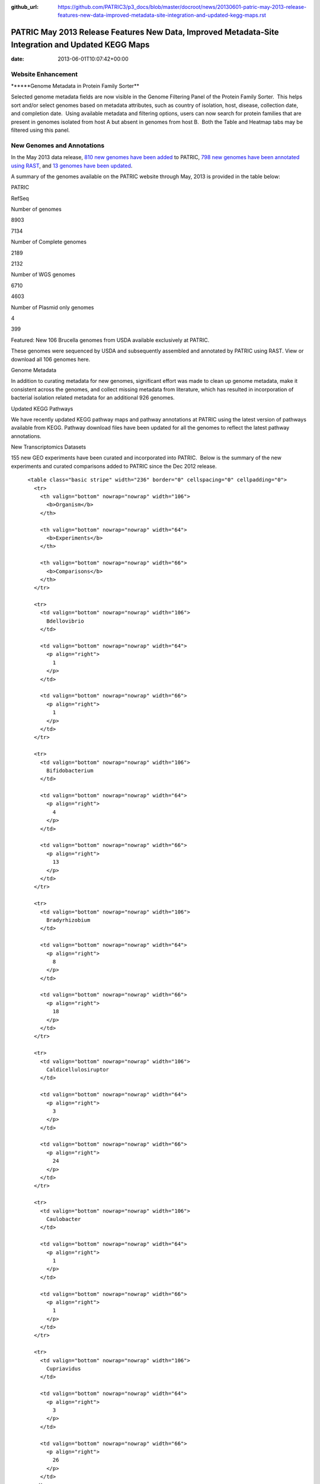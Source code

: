 :github_url: https://github.com/PATRIC3/p3_docs/blob/master/docroot/news/20130601-patric-may-2013-release-features-new-data-improved-metadata-site-integration-and-updated-kegg-maps.rst

===================================================================================================
PATRIC May 2013 Release Features New Data, Improved Metadata-Site Integration and Updated KEGG Maps
===================================================================================================


:date:   2013-06-01T10:07:42+00:00

**Website Enhancement**
=======================

\******Genome Metadata in Protein Family Sorter*\*

Selected genome metadata fields are now visible in the Genome Filtering
Panel of the Protein Family Sorter.  This helps sort and/or select
genomes based on metadata attributes, such as country of isolation,
host, disease, collection date, and completion date.  Using available
metadata and filtering options, users can now search for protein
families that are present in genomes isolated from host A but absent in
genomes from host B.  Both the Table and Heatmap tabs may be filtered
using this panel.

**New Genomes and Annotations**
===============================

In the May 2013 data release, `810 new genomes have been
added <http://brcdownloads.patricbrc.org/patric2/RELEASE_NOTES/May2013/genomes_added>`__
to PATRIC, `798 new genomes have been annotated using
RAST <http://brcdownloads.patricbrc.org/patric2/RELEASE_NOTES/May2013/new_genomes_annotated>`__,
and `13 genomes have been
updated <http://brcdownloads.patricbrc.org/patric2/RELEASE_NOTES/May2013/genomes_updated>`__.

A summary of the genomes available on the PATRIC website through May,
2013 is provided in the table below:

.. raw:: html

   <div align="center">

.. raw:: html

   <table class="basic stripe far2x" width="74%" border="1" cellspacing="0" cellpadding="0">

.. raw:: html

   <tr>

.. raw:: html

   <th width="40%">

.. raw:: html

   </td>

.. raw:: html

   <th width="30%" scope="col" class="right-align-text">

PATRIC

.. raw:: html

   </th>

.. raw:: html

   <th width="30%" scope="col" class="right-align-text">

RefSeq

.. raw:: html

   </th>

.. raw:: html

   </tr>

.. raw:: html

   </thead>

.. raw:: html

   <tr>

.. raw:: html

   <th scope="row">

Number of genomes

.. raw:: html

   </th>

.. raw:: html

   <td class="right-align-text">

8903

.. raw:: html

   </td>

.. raw:: html

   <td class="right-align-text">

7134

.. raw:: html

   </td>

.. raw:: html

   </tr>

.. raw:: html

   <tr>

.. raw:: html

   <th scope="row">

Number of Complete genomes

.. raw:: html

   </th>

.. raw:: html

   <td class="right-align-text">

2189

.. raw:: html

   </td>

.. raw:: html

   <td class="right-align-text">

2132

.. raw:: html

   </td>

.. raw:: html

   </tr>

.. raw:: html

   <tr>

.. raw:: html

   <th scope="row">

Number of WGS genomes

.. raw:: html

   </th>

.. raw:: html

   <td class="right-align-text">

6710

.. raw:: html

   </td>

.. raw:: html

   <td class="right-align-text">

4603

.. raw:: html

   </td>

.. raw:: html

   </tr>

.. raw:: html

   <tr>

.. raw:: html

   <th scope="row">

Number of Plasmid only genomes

.. raw:: html

   </th>

.. raw:: html

   <td class="right-align-text">

4

.. raw:: html

   </td>

.. raw:: html

   <td class="right-align-text">

399

.. raw:: html

   </td>

.. raw:: html

   </tr>

.. raw:: html

   </table>

.. raw:: html

   </div>

.. raw:: html

   <p>

Featured: New 106 Brucella genomes from USDA available exclusively at
PATRIC.

.. raw:: html

   </p>

.. raw:: html

   <p>

These genomes were sequenced by USDA and subsequently assembled and
annotated by PATRIC using RAST. View or download all 106 genomes here.

.. raw:: html

   </p>

.. raw:: html

   <p>

Genome Metadata

.. raw:: html

   </p>

.. raw:: html

   <p>

In addition to curating metadata for new genomes, significant effort was
made to clean up genome metadata, make it consistent across the genomes,
and collect missing metadata from literature, which has resulted in
incorporation of bacterial isolation related metadata for an additional
926 genomes.

.. raw:: html

   </p>

.. raw:: html

   <p>

Updated KEGG Pathways

.. raw:: html

   </p>

.. raw:: html

   <p>

We have recently updated KEGG pathway maps and pathway annotations at
PATRIC using the latest version of pathways available from KEGG. 
Pathway download files have been updated for all the genomes to reflect
the latest pathway annotations.

.. raw:: html

   </p>

.. raw:: html

   <p>

New Transcriptomics Datasets

.. raw:: html

   </p>

.. raw:: html

   <p>

155 new GEO experiments have been curated and incorporated into PATRIC.
 Below is the summary of the new experiments and curated comparisons
added to PATRIC since the Dec 2012 release.

.. raw:: html

   </p>

.. raw:: html

   <div align="center">

::

          <table class="basic stripe" width="236" border="0" cellspacing="0" cellpadding="0">
            <tr>
              <th valign="bottom" nowrap="nowrap" width="106">
                <b>Organism</b>
              </th>
              
              <th valign="bottom" nowrap="nowrap" width="64">
                <b>Experiments</b>
              </th>
              
              <th valign="bottom" nowrap="nowrap" width="66">
                <b>Comparisons</b>
              </th>
            </tr>
            
            <tr>
              <td valign="bottom" nowrap="nowrap" width="106">
                Bdellovibrio
              </td>
              
              <td valign="bottom" nowrap="nowrap" width="64">
                <p align="right">
                  1
                </p>
              </td>
              
              <td valign="bottom" nowrap="nowrap" width="66">
                <p align="right">
                  1
                </p>
              </td>
            </tr>
            
            <tr>
              <td valign="bottom" nowrap="nowrap" width="106">
                Bifidobacterium
              </td>
              
              <td valign="bottom" nowrap="nowrap" width="64">
                <p align="right">
                  4
                </p>
              </td>
              
              <td valign="bottom" nowrap="nowrap" width="66">
                <p align="right">
                  13
                </p>
              </td>
            </tr>
            
            <tr>
              <td valign="bottom" nowrap="nowrap" width="106">
                Bradyrhizobium
              </td>
              
              <td valign="bottom" nowrap="nowrap" width="64">
                <p align="right">
                  8
                </p>
              </td>
              
              <td valign="bottom" nowrap="nowrap" width="66">
                <p align="right">
                  18
                </p>
              </td>
            </tr>
            
            <tr>
              <td valign="bottom" nowrap="nowrap" width="106">
                Caldicellulosiruptor
              </td>
              
              <td valign="bottom" nowrap="nowrap" width="64">
                <p align="right">
                  3
                </p>
              </td>
              
              <td valign="bottom" nowrap="nowrap" width="66">
                <p align="right">
                  24
                </p>
              </td>
            </tr>
            
            <tr>
              <td valign="bottom" nowrap="nowrap" width="106">
                Caulobacter
              </td>
              
              <td valign="bottom" nowrap="nowrap" width="64">
                <p align="right">
                  1
                </p>
              </td>
              
              <td valign="bottom" nowrap="nowrap" width="66">
                <p align="right">
                  1
                </p>
              </td>
            </tr>
            
            <tr>
              <td valign="bottom" nowrap="nowrap" width="106">
                Cupriavidus
              </td>
              
              <td valign="bottom" nowrap="nowrap" width="64">
                <p align="right">
                  3
                </p>
              </td>
              
              <td valign="bottom" nowrap="nowrap" width="66">
                <p align="right">
                  26
                </p>
              </td>
            </tr>
            
            <tr>
              <td valign="bottom" nowrap="nowrap" width="106">
                Dehalococcoides
              </td>
              
              <td valign="bottom" nowrap="nowrap" width="64">
                <p align="right">
                  1
                </p>
              </td>
              
              <td valign="bottom" nowrap="nowrap" width="66">
                <p align="right">
                  10
                </p>
              </td>
            </tr>
            
            <tr>
              <td valign="bottom" nowrap="nowrap" width="106">
                Deinococcus
              </td>
              
              <td valign="bottom" nowrap="nowrap" width="64">
                <p align="right">
                  1
                </p>
              </td>
              
              <td valign="bottom" nowrap="nowrap" width="66">
                <p align="right">
                  1
                </p>
              </td>
            </tr>
            
            <tr>
              <td valign="bottom" nowrap="nowrap" width="106">
                Desulfovibrio
              </td>
              
              <td valign="bottom" nowrap="nowrap" width="64">
                <p align="right">
                  2
                </p>
              </td>
              
              <td valign="bottom" nowrap="nowrap" width="66">
                <p align="right">
                  2
                </p>
              </td>
            </tr>
            
            <tr>
              <td valign="bottom" nowrap="nowrap" width="106">
                Enterococcus
              </td>
              
              <td valign="bottom" nowrap="nowrap" width="64">
                <p align="right">
                  4
                </p>
              </td>
              
              <td valign="bottom" nowrap="nowrap" width="66">
                <p align="right">
                  7
                </p>
              </td>
            </tr>
            
            <tr>
              <td valign="bottom" nowrap="nowrap" width="106">
                Frankia
              </td>
              
              <td valign="bottom" nowrap="nowrap" width="64">
                <p align="right">
                  1
                </p>
              </td>
              
              <td valign="bottom" nowrap="nowrap" width="66">
                <p align="right">
                  5
                </p>
              </td>
            </tr>
            
            <tr>
              <td valign="bottom" nowrap="nowrap" width="106">
                Geobacter
              </td>
              
              <td valign="bottom" nowrap="nowrap" width="64">
                <p align="right">
                  11
                </p>
              </td>
              
              <td valign="bottom" nowrap="nowrap" width="66">
                <p align="right">
                  11
                </p>
              </td>
            </tr>
            
            <tr>
              <td valign="bottom" nowrap="nowrap" width="106">
                Haemophilus
              </td>
              
              <td valign="bottom" nowrap="nowrap" width="64">
                <p align="right">
                  4
                </p>
              </td>
              
              <td valign="bottom" nowrap="nowrap" width="66">
                <p align="right">
                  4
                </p>
              </td>
            </tr>
            
            <tr>
              <td valign="bottom" nowrap="nowrap" width="106">
                Lactococcus
              </td>
              
              <td valign="bottom" nowrap="nowrap" width="64">
                <p align="right">
                  7
                </p>
              </td>
              
              <td valign="bottom" nowrap="nowrap" width="66">
                <p align="right">
                  15
                </p>
              </td>
            </tr>
            
            <tr>
              <td valign="bottom" nowrap="nowrap" width="106">
                Legionella
              </td>
              
              <td valign="bottom" nowrap="nowrap" width="64">
                <p align="right">
                  4
                </p>
              </td>
              
              <td valign="bottom" nowrap="nowrap" width="66">
                <p align="right">
                  16
                </p>
              </td>
            </tr>
            
            <tr>
              <td valign="bottom" nowrap="nowrap" width="106">
                Leptospira
              </td>
              
              <td valign="bottom" nowrap="nowrap" width="64">
                <p align="right">
                  2
                </p>
              </td>
              
              <td valign="bottom" nowrap="nowrap" width="66">
                <p align="right">
                  2
                </p>
              </td>
            </tr>
            
            <tr>
              <td valign="bottom" nowrap="nowrap" width="106">
                Magnetospirillum
              </td>
              
              <td valign="bottom" nowrap="nowrap" width="64">
                <p align="right">
                  1
                </p>
              </td>
              
              <td valign="bottom" nowrap="nowrap" width="66">
                <p align="right">
                  8
                </p>
              </td>
            </tr>
            
            <tr>
              <td valign="bottom" nowrap="nowrap" width="106">
                Methylibium
              </td>
              
              <td valign="bottom" nowrap="nowrap" width="64">
                <p align="right">
                  1
                </p>
              </td>
              
              <td valign="bottom" nowrap="nowrap" width="66">
                <p align="right">
                  1
                </p>
              </td>
            </tr>
            
            <tr>
              <td valign="bottom" nowrap="nowrap" width="106">
                Mycoplasma
              </td>
              
              <td valign="bottom" nowrap="nowrap" width="64">
                <p align="right">
                  4
                </p>
              </td>
              
              <td valign="bottom" nowrap="nowrap" width="66">
                <p align="right">
                  86
                </p>
              </td>
            </tr>
            
            <tr>
              <td valign="bottom" nowrap="nowrap" width="106">
                Myxococcus
              </td>
              
              <td valign="bottom" nowrap="nowrap" width="64">
                <p align="right">
                  3
                </p>
              </td>
              
              <td valign="bottom" nowrap="nowrap" width="66">
                <p align="right">
                  14
                </p>
              </td>
            </tr>
            
            <tr>
              <td valign="bottom" nowrap="nowrap" width="106">
                Neisseria
              </td>
              
              <td valign="bottom" nowrap="nowrap" width="64">
                <p align="right">
                  2
                </p>
              </td>
              
              <td valign="bottom" nowrap="nowrap" width="66">
                <p align="right">
                  2
                </p>
              </td>
            </tr>
            
            <tr>
              <td valign="bottom" nowrap="nowrap" width="106">
                Nitrosomonas
              </td>
              
              <td valign="bottom" nowrap="nowrap" width="64">
                <p align="right">
                  2
                </p>
              </td>
              
              <td valign="bottom" nowrap="nowrap" width="66">
                <p align="right">
                  7
                </p>
              </td>
            </tr>
            
            <tr>
              <td valign="bottom" nowrap="nowrap" width="106">
                Pectobacterium
              </td>
              
              <td valign="bottom" nowrap="nowrap" width="64">
                <p align="right">
                  1
                </p>
              </td>
              
              <td valign="bottom" nowrap="nowrap" width="66">
                <p align="right">
                  1
                </p>
              </td>
            </tr>
            
            <tr>
              <td valign="bottom" nowrap="nowrap" width="106">
                Pelobacter
              </td>
              
              <td valign="bottom" nowrap="nowrap" width="64">
                <p align="right">
                  1
                </p>
              </td>
              
              <td valign="bottom" nowrap="nowrap" width="66">
                <p align="right">
                  1
                </p>
              </td>
            </tr>
            
            <tr>
              <td valign="bottom" nowrap="nowrap" width="106">
                Photorhabdus
              </td>
              
              <td valign="bottom" nowrap="nowrap" width="64">
                <p align="right">
                  1
                </p>
              </td>
              
              <td valign="bottom" nowrap="nowrap" width="66">
                <p align="right">
                  2
                </p>
              </td>
            </tr>
            
            <tr>
              <td valign="bottom" nowrap="nowrap" width="106">
                Porphyromonas
              </td>
              
              <td valign="bottom" nowrap="nowrap" width="64">
                <p align="right">
                  1
                </p>
              </td>
              
              <td valign="bottom" nowrap="nowrap" width="66">
                <p align="right">
                  1
                </p>
              </td>
            </tr>
            
            <tr>
              <td valign="bottom" nowrap="nowrap" width="106">
                Prevotella
              </td>
              
              <td valign="bottom" nowrap="nowrap" width="64">
                <p align="right">
                  1
                </p>
              </td>
              
              <td valign="bottom" nowrap="nowrap" width="66">
                <p align="right">
                  34
                </p>
              </td>
            </tr>
            
            <tr>
              <td valign="bottom" nowrap="nowrap" width="106">
                Proteus
              </td>
              
              <td valign="bottom" nowrap="nowrap" width="64">
                <p align="right">
                  4
                </p>
              </td>
              
              <td valign="bottom" nowrap="nowrap" width="66">
                <p align="right">
                  6
                </p>
              </td>
            </tr>
            
            <tr>
              <td valign="bottom" nowrap="nowrap" width="106">
                Pseudomonas
              </td>
              
              <td valign="bottom" nowrap="nowrap" width="64">
                <p align="right">
                  40
                </p>
              </td>
              
              <td valign="bottom" nowrap="nowrap" width="66">
                <p align="right">
                  148
                </p>
              </td>
            </tr>
            
            <tr>
              <td valign="bottom" nowrap="nowrap" width="106">
                Psychrobacter
              </td>
              
              <td valign="bottom" nowrap="nowrap" width="64">
                <p align="right">
                  1
                </p>
              </td>
              
              <td valign="bottom" nowrap="nowrap" width="66">
                <p align="right">
                  12
                </p>
              </td>
            </tr>
            
            <tr>
              <td valign="bottom" nowrap="nowrap" width="106">
                Rhizobium
              </td>
              
              <td valign="bottom" nowrap="nowrap" width="64">
                <p align="right">
                  2
                </p>
              </td>
              
              <td valign="bottom" nowrap="nowrap" width="66">
                <p align="right">
                  2
                </p>
              </td>
            </tr>
            
            <tr>
              <td valign="bottom" nowrap="nowrap" width="106">
                Rhodobacter
              </td>
              
              <td valign="bottom" nowrap="nowrap" width="64">
                <p align="right">
                  10
                </p>
              </td>
              
              <td valign="bottom" nowrap="nowrap" width="66">
                <p align="right">
                  74
                </p>
              </td>
            </tr>
            
            <tr>
              <td valign="bottom" nowrap="nowrap" width="106">
                Rhodopirellula
              </td>
              
              <td valign="bottom" nowrap="nowrap" width="64">
                <p align="right">
                  3
                </p>
              </td>
              
              <td valign="bottom" nowrap="nowrap" width="66">
                <p align="right">
                  14
                </p>
              </td>
            </tr>
            
            <tr>
              <td valign="bottom" nowrap="nowrap" width="106">
                Rhodopseudomonas
              </td>
              
              <td valign="bottom" nowrap="nowrap" width="64">
                <p align="right">
                  3
                </p>
              </td>
              
              <td valign="bottom" nowrap="nowrap" width="66">
                <p align="right">
                  5
                </p>
              </td>
            </tr>
            
            <tr>
              <td valign="bottom" nowrap="nowrap" width="106">
                Salmonella
              </td>
              
              <td valign="bottom" nowrap="nowrap" width="64">
                <p align="right">
                  1
                </p>
              </td>
              
              <td valign="bottom" nowrap="nowrap" width="66">
                <p align="right">
                  2
                </p>
              </td>
            </tr>
            
            <tr>
              <td valign="bottom" nowrap="nowrap" width="106">
                Synechococcus
              </td>
              
              <td valign="bottom" nowrap="nowrap" width="64">
                <p align="right">
                  1
                </p>
              </td>
              
              <td valign="bottom" nowrap="nowrap" width="66">
                <p align="right">
                  23
                </p>
              </td>
            </tr>
            
            <tr>
              <td valign="bottom" nowrap="nowrap" width="106">
                Synechocystis
              </td>
              
              <td valign="bottom" nowrap="nowrap" width="64">
                <p align="right">
                  4
                </p>
              </td>
              
              <td valign="bottom" nowrap="nowrap" width="66">
                <p align="right">
                  43
                </p>
              </td>
            </tr>
            
            <tr>
              <td valign="bottom" nowrap="nowrap" width="106">
                Thermoanaerobacter
              </td>
              
              <td valign="bottom" nowrap="nowrap" width="64">
                <p align="right">
                  1
                </p>
              </td>
              
              <td valign="bottom" nowrap="nowrap" width="66">
                <p align="right">
                  6
                </p>
              </td>
            </tr>
            
            <tr>
              <td valign="bottom" nowrap="nowrap" width="106">
                Xanthomonas
              </td>
              
              <td valign="bottom" nowrap="nowrap" width="64">
                <p align="right">
                  1
                </p>
              </td>
              
              <td valign="bottom" nowrap="nowrap" width="66">
                <p align="right">
                  6
                </p>
              </td>
            </tr>
            
            <tr>
              <td valign="bottom" nowrap="nowrap" width="106">
                Xylella
              </td>
              
              <td valign="bottom" nowrap="nowrap" width="64">
                <p align="right">
                  7
                </p>
              </td>
              
              <td valign="bottom" nowrap="nowrap" width="66">
                <p align="right">
                  33
                </p>
              </td>
            </tr>
          </table>
        </div>
        
        <h3>
        </h3>
